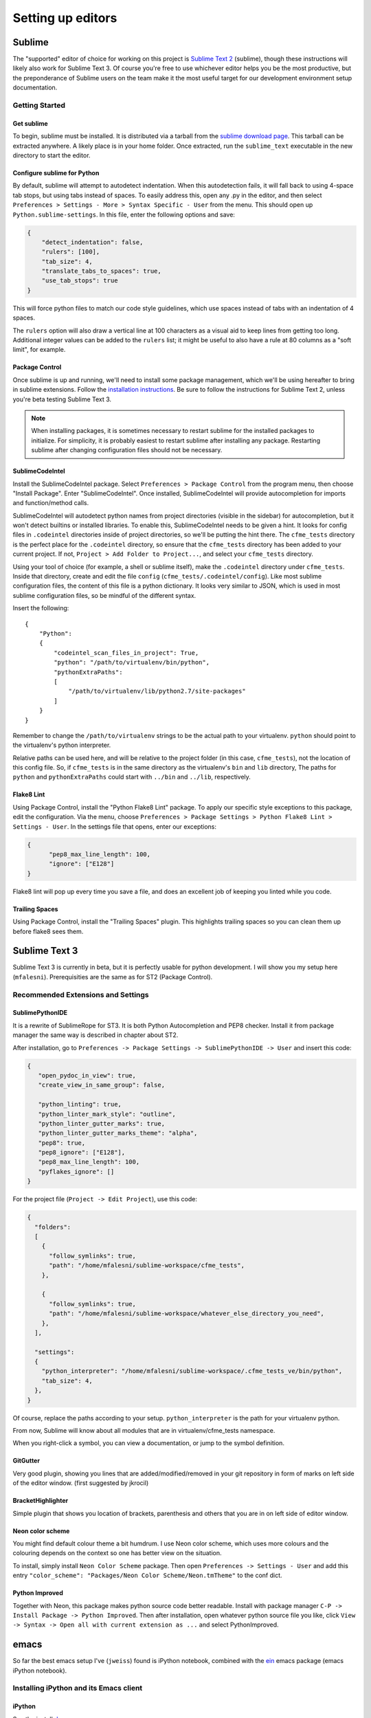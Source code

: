 Setting up editors
==================

Sublime
-------

The "supported" editor of choice for working on this project is
`Sublime Text 2 <http://www.sublimetext.com>`_ (sublime), though these instructions will likely
also work for Sublime Text 3. Of course you're free to use whichever
editor helps you be the most productive, but the preponderance of Sublime users on the team
make it the most useful target for our development environment setup documentation.

Getting Started
^^^^^^^^^^^^^^^

Get sublime
"""""""""""

To begin, sublime must be installed. It is distributed via a tarball from the
`sublime download page <http://www.sublimetext.com/2>`_. This tarball can be extracted anywhere.
A likely place is in your home folder. Once extracted, run the ``sublime_text`` executable in the
new directory to start the editor.

Configure sublime for Python
""""""""""""""""""""""""""""

By default, sublime will attempt to autodetect indentation. When this autodetection fails,
it will fall back to using 4-space tab stops, but using tabs instead of spaces. To easily
address this, open any .py in the editor, and then select ``Preferences > Settings - More >
Syntax Specific - User`` from the menu. This should open up ``Python.sublime-settings``.
In this file, enter the following options and save:

.. code-block:: json

  {
      "detect_indentation": false,
      "rulers": [100],
      "tab_size": 4,
      "translate_tabs_to_spaces": true,
      "use_tab_stops": true
  }

This will force python files to match our code style guidelines, which use spaces instead of
tabs with an indentation of 4 spaces.

The ``rulers`` option will also draw a vertical line at 100 characters as a visual aid to keep
lines from getting too long. Additional integer values can be added to the ``rulers`` list; it
might be useful to also have a rule at 80 columns as a "soft limit", for example.

Package Control
"""""""""""""""

Once sublime is up and running, we'll need to install some package management, which we'll be
using hereafter to bring in sublime extensions. Follow the
`installation instructions <https://sublime.wbond.net/installation#st2>`_.
Be sure to follow the instructions for Sublime Text 2, unless you're beta testing Sublime Text 3.

.. note:: When installing packages, it is sometimes necessary to restart sublime for the
   installed packages to initialize. For simplicity, it is probably easiest to restart sublime
   after installing any package. Restarting sublime after changing configuration files should
   not be necessary.

SublimeCodeIntel
""""""""""""""""

Install the SublimeCodeIntel package. Select ``Preferences > Package Control`` from the program
menu, then choose "Install Package". Enter "SublimeCodeIntel". Once installed, SublimeCodeIntel
will provide autocompletion for imports and function/method calls.

SublimeCodeIntel will autodetect python names from project directories (visible in the sidebar)
for autocompletion, but it won't detect builtins or installed libraries. To enable this,
SublimeCodeIntel needs to be given a hint. It looks for config files in ``.codeintel`` directories
inside of project directories, so we'll be putting the hint there. The ``cfme_tests`` directory
is the perfect place for the ``.codeintel`` directory,  so ensure that the ``cfme_tests`` directory
has been added to your current project. If not, ``Project > Add Folder to Project...``, and select
your ``cfme_tests`` directory.

Using your tool of choice (for example, a shell or sublime itself), make the ``.codeintel`` directory
under ``cfme_tests``. Inside that directory, create and edit the file
``config`` (``cfme_tests/.codeintel/config``). Like most sublime configuration files, the content of
this file is a python dictionary. It looks very similar to JSON, which is used in most
sublime configuration files, so be mindful of the different syntax.

Insert the following::

  {
      "Python":
      {
          "codeintel_scan_files_in_project": True,
          "python": "/path/to/virtualenv/bin/python",
          "pythonExtraPaths":
          [
              "/path/to/virtualenv/lib/python2.7/site-packages"
          ]
      }
  }

Remember to change the ``/path/to/virtualenv`` strings to be the actual path to your virtualenv.
``python`` should point to the virtualenv's python interpreter.

Relative paths can be used here, and will be relative to the project folder (in this case,
``cfme_tests``), not the location of this config file. So, if ``cfme_tests`` is in the same
directory as the virtualenv's ``bin`` and ``lib`` directory, The paths for ``python`` and
``pythonExtraPaths`` could start with ``../bin`` and ``../lib``, respectively.

Flake8 Lint
"""""""""""

Using Package Control, install the "Python Flake8 Lint" package. To apply our specific style
exceptions to this package, edit the configuration. Via the menu, choose ``Preferences >
Package Settings > Python Flake8 Lint > Settings - User``. In the settings file that opens,
enter our exceptions:

.. code-block:: json

  {
        "pep8_max_line_length": 100,
        "ignore": ["E128"]
  }

Flake8 lint will pop up every time you save a file, and does an excellent job of keeping you
linted while you code.

Trailing Spaces
"""""""""""""""

Using Package Control, install the "Trailing Spaces" plugin. This highlights trailing spaces
so you can clean them up before flake8 sees them.

Sublime Text 3
--------------

Sublime Text 3 is currently in beta, but it is perfectly usable for python development. I will show
you my setup here (``mfalesni``). Prerequisities are the same as for ST2 (Package Control).

Recommended Extensions and Settings
^^^^^^^^^^^^^^^^^^^^^^^^^^^^^^^^^^^

SublimePythonIDE
""""""""""""""""
It is a rewrite of SublimeRope for ST3. It is both Python Autocompletion and PEP8 checker.
Install it from package manager the same way is described in chapter about ST2.

After installation, go to ``Preferences -> Package Settings -> SublimePythonIDE -> User`` and insert
this code:

.. code-block:: json

   {
      "open_pydoc_in_view": true,
      "create_view_in_same_group": false,

      "python_linting": true,
      "python_linter_mark_style": "outline",
      "python_linter_gutter_marks": true,
      "python_linter_gutter_marks_theme": "alpha",
      "pep8": true,
      "pep8_ignore": ["E128"],
      "pep8_max_line_length": 100,
      "pyflakes_ignore": []
   }

For the project file (``Project -> Edit Project``), use this code:

.. code-block:: json

   {
     "folders":
     [
       {
         "follow_symlinks": true,
         "path": "/home/mfalesni/sublime-workspace/cfme_tests",
       },

       {
         "follow_symlinks": true,
         "path": "/home/mfalesni/sublime-workspace/whatever_else_directory_you_need",
       },
     ],

     "settings":
     {
       "python_interpreter": "/home/mfalesni/sublime-workspace/.cfme_tests_ve/bin/python",
       "tab_size": 4,
     },
   }


Of course, replace the paths according to your setup. ``python_interpreter`` is the path for your
virtualenv python.

From now, Sublime will know about all modules that are in virtualenv/cfme_tests namespace.

When you right-click a symbol, you can view a documentation, or jump to the symbol definition.

GitGutter
"""""""""
Very good plugin, showing you lines that are added/modified/removed in your git repository in form
of marks on left side of the editor window. (first suggested by jkrocil)

BracketHighlighter
""""""""""""""""""
Simple plugin that shows you location of brackets, parenthesis and others that you are in on left
side of editor window.

Neon color scheme
"""""""""""""""""
You might find default colour theme a bit humdrum. I use Neon color scheme, which uses more colours
and the colouring depends on the context so one has better view on the situation.

To install, simply install ``Neon Color Scheme`` package. Then open ``Preferences -> Settings - User``
and add this entry ``"color_scheme": "Packages/Neon Color Scheme/Neon.tmTheme"`` to the conf dict.

Python Improved
"""""""""""""""""
Together with Neon, this package makes python source code better readable. Install with package
manager ``C-P -> Install Package -> Python Improved``. Then after installation, open whatever
python source file you like, click ``View -> Syntax -> Open all with current extension as ...`` and
select PythonImproved.


emacs
-----

So far the best emacs setup I've (``jweiss``) found is iPython notebook, combined with the `ein
<http://tkf.github.io/emacs-ipython-notebook/>`_ emacs package (emacs iPython notebook).

Installing iPython and its Emacs client
^^^^^^^^^^^^^^^^^^^^^^^^^^^^^^^^^^^^^^^

iPython
"""""""

See the install `docs <http://ipython.org/install.html>`_.

ein
"""

`Emacs iPython Notebook <http://tkf.github.io/emacs-ipython-notebook/>`_ is the emacs client for
iPython.

The official ein package does not work with the latest ipython. I built a package from the `fork
<https://github.com/millejoh/emacs-ipython-notebook>`_ of ein that does work.  You can get the
package from the internal repository listed below.  You should also add the `Melpa
<http://melpa.milkbox.net/#/>`_ repository.


.. code-block:: cl

 (add-to-list 'package-archives
   '("melpa" . "http://melpa.milkbox.net/packages/") t)
 (add-to-list 'package-archives
   '("jweiss" . "http://qeblade5.rhq.lab.eng.bos/isos/emacs-package-archive/") t)

You can then run ``M-x package-install``, ``ein`` in emacs to install ein.

Then in a shell somewhere, you can start up iPython notebook process.  This is the python process
that will intepret all the code you will be sending it.

.. code-block:: bash

   $ source ~/my-virtual-env/bin/activate
   $ cd ~/my-project
   $ ipython notebook

Then in emacs, run ``M-x ein:notebooklist-open``.  It will prompt you for a port (default 8888).
This will bring up the EIN environment, where you can evaluate python snippets (and edit them and
evaluate them again).  You can also save the notebook to use your snippets again later.  The outputs
are also saved.

Starting iPython from within Emacs
""""""""""""""""""""""""""""""""""

I wrote a little bit of elisp to start a iPython notebook process for you from within emacs.  It's
easier than having to type shell commands every time.  It requires the ``magit`` package, which I
highly recommend (it is a git client for emacs).

.. code-block:: cl

   (autoload 'magit-get-top-dir "magit" nil t)

   (defun magit-project-dir ()
     (magit-get-top-dir (file-name-directory (or (buffer-file-name) default-directory))))

   (defun start-ipython-current-project (virtualenv-dir)
     (interactive
      (let ((d (read-directory-name "VirtualEnv dir: " "~/.virtualenvs/" nil t)))
        (list d)))
     (save-excursion
       (let ((buf (get-buffer-create
                   (generate-new-buffer-name (file-name-nondirectory
                                              (directory-file-name (file-name-directory (magit-project-dir))))))))
         (shell buf)
         (process-send-string buf (format ". %s/bin/activate\n" virtualenv-dir))
         (process-send-string buf (format "cd %s;ipython notebook\n" (magit-project-dir))))))


To use the above snippet,

* Go to any buffer that's visiting any file in your project (or any buffer whose ``pwd`` is in your project)
* ``M-x start-ipython-current-project``
* At the prompt, input the directory where your virtualenv lives

It will start ipython in emacs' shell buffer.

Autosave Notebooks
""""""""""""""""""

Unlike the iPython web interface, ein does not autosave notebooks by default.  Here is a snippet
that will enable autosave (notebooks are saved every time you execute a cell)

.. code-block:: cl

  ;; ein save worksheet after running cell
  (eval-after-load 'ein-multilang
    '(defadvice ein:cell-execute (after ein:save-worksheet-after-execute activate)
       (ein:notebook-save-notebook-command)))


Flake8 Lint
^^^^^^^^^^^

Flycheck is recommended because it highlights the column where the problem occurs instead of just the line.

Run ``M-x package-install``, ``flycheck``, and see the `Flycheck homepage <https://github.com/flycheck/flycheck>`_.

You can use the global mode as described on the homepage, or to just enable flymake for python files

.. code-block:: cl

  (autoload 'flycheck "flycheck-mode")
  (eval-after-load 'python
    '(add-hook 'python-mode-hook 'flycheck-mode))

Recommended
^^^^^^^^^^^

:Magit:

   Emacs client for git and a huge time saver.  All git commands are a single keypress, pretty views
   of diffs, branches, remotes, etc.  Package is ``magit``.

:Ido and Smex:

   ``ido`` package (now built into emacs) for filename and buffer name completion, ``smex`` for
   ``M-x`` command completion.

:Smartparens:

   Inserts parens, brackets, quotes, etc in pairs.  Keeps parens balanced, allows you to edit
   paren-delimited structures logically instead of as plain text (designed for lisp but also works
   on html, xml, json, etc).  Replaces paredit, an older and more well-known tool that does the same
   thing.  Package ``smartparens``.

:Autocomplete:

   Code completion for emacs.  Package is called ``autocomplete``, see ``ein`` docs for how to enable in
   python buffers.

:Undo Tree:

   Edit with confidence! Keeps track of all your buffer changes, even stuff you undid and re-did on
   top of.  Package is called ``undo-tree``.

:yagist:

   Create a github gist (paste) from a region or buffer with a single keypress, and the link to the
   gist is automatically inserted into the clipboard so you can easily paste it into IRC.

:Multiple cursors:

   Extremely powerful editing tool, best described with `this
   video. <http://emacsrocks.com/e13.html>`_ Package is ``multiple-cursors``.

PyCharm
-------

PyCharm is a very powerful python IDE. However, it comes with a price - it's also quite resource-heavy.
It has a `community edition <https://blog.jetbrains.com/pycharm/2013/10/pycharm-3-0-community-edition-source-code-now-available/>`_
that is open-source since 2013. You can get it `here <https://www.jetbrains.com/pycharm/download/>`_.
Some of its best out-of-the-box features are:

- Code inspections with PEP8 support
- Git integration with diff preview and other tools
- Easy per-project configuration including code style
- Symbol navigation and code completion
- Support for html, json, xml and yaml
- Powerful degugging tool
- Many others

Following examples and settings were tested on PyCharm Community Edition 2017.2.3

Useful plugins
^^^^^^^^^^^^^^

PyCharm has a library of many useful plugins. To install them, go to
``File -> Settings -> Plugins -> Install JetBrains plugin``.

Some plugins you might find useful are:

:BashSupport:

        Supports syntax highlighting, rename refactoring, inspections and many more.

:IdeaVim:

        Very good Vim emulation. If you have been using Vim for some time, you will feel at home.

Code style compliance
^^^^^^^^^^^^^^^^^^^^^

You can set up PyCharm in such a way that it takes care about code style for you.
You can go very much in-depth with this, but here are the basics of whay you can do:

:100 characters maximum line length:

        Set ``File -> Settings -> Editor -> Code Style -> Right margin (columns)`` to 100

:PEP 8 revisions:

        Add ``E128`` to ``File -> Settigns -> Editor -> Inspections -> Python -> PEP 8 coding style violation -> Ignore errors``

:Problems with pytest fixtures:

        PyCharm is unfortunately ignorant of pytest inner workings.
        It means that it will mark fixtures passed to test methods as ununsed parameters.
        In order to get rid of those warnings, you can disable following inspection:
        ``File -> Settigns -> Editor -> Inspections -> Python -> Unused local``
        If a fixture is specified in the same module as your test method, you will get other warning when using it.
        Disable ``File -> Settigns -> Editor -> Inspections -> Python -> Shadowing names from outer scopes``.


Feel free to add any other tips & tricks you come up with.
